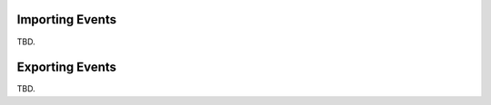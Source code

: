 .. index:: Import
.. _calendar-import:

****************
Importing Events
****************

TBD.


.. index:: Export
.. _calendar-export:

****************
Exporting Events
****************

TBD.

